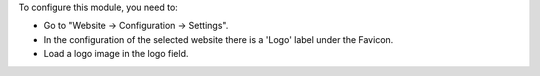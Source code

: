 To configure this module, you need to:

* Go to "Website -> Configuration -> Settings".
* In the configuration of the selected website there is a 'Logo' label under
  the Favicon.
* Load a logo image in the logo field.
